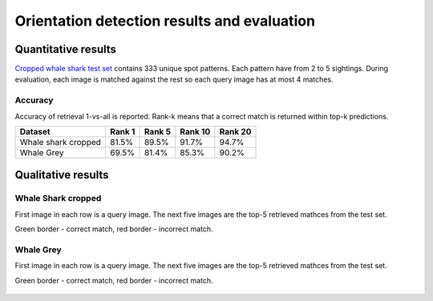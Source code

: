 ================================================================================
Orientation detection results and evaluation
================================================================================

Quantitative results
---------------------

`Cropped whale shark test set <https://wildbookiarepository.azureedge.net/data/pie_v2.whale_shark_cropped_demo.zip>`_
contains 333 unique spot patterns.
Each pattern have from 2 to 5 sightings.
During evaluation, each image is matched against the rest so each query image has at most 4 matches.

Accuracy
==========
Accuracy of retrieval 1-vs-all is reported.
Rank-k means that a correct match is returned within top-k predictions.

+----------------------+---------------+--------------+--------------+--------------+
| Dataset              |    Rank 1     |    Rank 5    |    Rank 10   |    Rank 20   |
+======================+===============+==============+==============+==============+
| Whale shark cropped  |     81.5%     |    89.5%     |    91.7%     |    94.7%     |
+----------------------+---------------+--------------+--------------+--------------+
| Whale Grey           |     69.5%     |    81.4%     |    85.3%     |    90.2%     |
+----------------------+---------------+--------------+--------------+--------------+


Qualitative results
--------------------

Whale Shark cropped
====================

First image in each row is a query image.
The next five images are the top-5 retrieved mathces from the test set.

Green border - correct match, red border - incorrect match.

.. figure:: ../examples/000000000019_0.jpg
   :align: center

.. figure:: ../examples/000000000050_0.jpg
   :align: center

.. figure:: ../examples/000000000104_0.jpg
   :align: center

.. figure:: ../examples/000000000127_0.jpg
   :align: center

.. figure:: ../examples/000000000142_0.jpg
   :align: center

.. figure:: ../examples/000000000182_0.jpg
   :align: center


Whale Grey
====================

First image in each row is a query image.
The next five images are the top-5 retrieved mathces from the test set.

Green border - correct match, red border - incorrect match.

.. figure:: ../examples/000000000004_0.jpg
   :align: center

.. figure:: ../examples/000000000013_0.jpg
   :align: center

.. figure:: ../examples/000000000022_0.jpg
   :align: center

.. figure:: ../examples/000000000025_0.jpg
   :align: center

.. figure:: ../examples/000000000027_0.jpg
   :align: center

.. figure:: ../examples/000000000047_0.jpg
   :align: center
